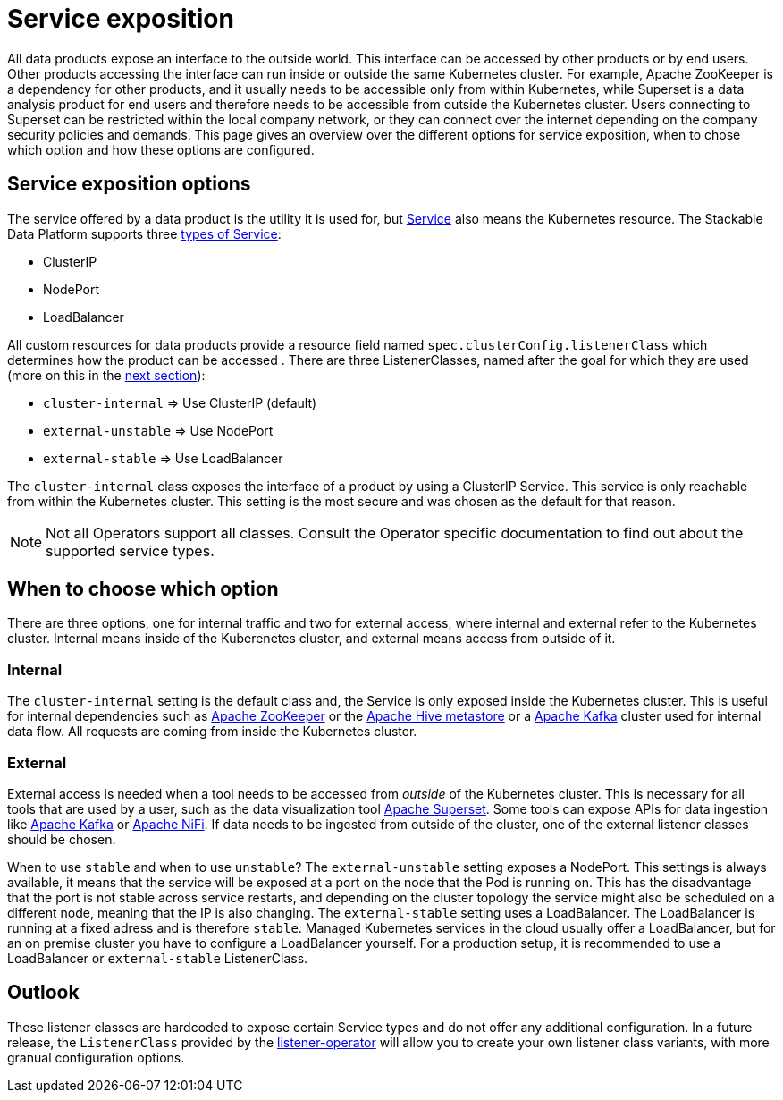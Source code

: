 = Service exposition

All data products expose an interface to the outside world. This interface can be accessed by other products or by end users. Other products accessing the interface can run inside or outside the same Kubernetes cluster. For example, Apache ZooKeeper is a dependency for other products, and it usually needs to be accessible only from within Kubernetes, while Superset is a data analysis product for end users and therefore needs to be accessible from outside the Kubernetes cluster. Users connecting to Superset can be restricted within the local company network, or they can connect over the internet depending on the company security policies and demands.
This page gives an overview over the different options for service exposition, when to chose which option and how these options are configured.

== Service exposition options

The service offered by a data product is the utility it is used for, but https://kubernetes.io/docs/concepts/services-networking/service/[Service] also means the Kubernetes resource. The Stackable Data Platform supports three https://kubernetes.io/docs/concepts/services-networking/service/#publishing-services-service-types[types of Service]:

* ClusterIP
* NodePort
* LoadBalancer

All custom resources for data products provide a  resource field named `spec.clusterConfig.listenerClass` which determines how the product can be accessed . There are three ListenerClasses, named after the goal for which they are used (more on this in the <<when-to-choose-which-option, next section>>):

* `cluster-internal` => Use ClusterIP (default)
* `external-unstable` => Use NodePort
* `external-stable` => Use LoadBalancer

The `cluster-internal` class exposes the interface of a product by using a ClusterIP Service. This service is only reachable from within the Kubernetes cluster. This setting is the most secure and was chosen as the default for that reason.

NOTE: Not all Operators support all classes. Consult the Operator specific documentation to find out about the supported service types.

== [[when-to-choose-which-option]]When to choose which option

There are three options, one for internal traffic and two for external access, where internal and external refer to the Kubernetes cluster. Internal means inside of the Kuberenetes cluster, and external means access from outside of it.

=== Internal

The `cluster-internal` setting is the default class and, the Service is only exposed inside the Kubernetes cluster. This is useful for internal dependencies such as xref:zookeeper:index.adoc[Apache ZooKeeper] or the xref:hive:index.adoc[Apache Hive metastore] or a xref:kafka:index.adoc[Apache Kafka] cluster used for internal data flow. All requests are coming from inside the Kubernetes cluster.

=== External

External access is needed when a tool needs to be accessed from _outside_ of the Kubernetes cluster. This is necessary for all tools that are used by a user, such as the data visualization tool xref:superset:index.adoc[Apache Superset]. Some tools can expose APIs for data ingestion like xref:kafka:index.adoc[Apache Kafka] or xref:nifi:index.adoc[Apache NiFi]. If data needs to be ingested from outside of the cluster, one of the external listener classes should be chosen.

When to use `stable` and when to use `unstable`? The `external-unstable` setting exposes a NodePort. This settings is always available, it means that the service will be exposed at a port on the node that the Pod is running on. This has the disadvantage that the port is not stable across service restarts, and depending on the cluster topology the service might also be scheduled on a different node, meaning that the IP is also changing. The `external-stable` setting uses a LoadBalancer. The LoadBalancer is running at a fixed adress and is therefore `stable`. Managed Kubernetes services in the cloud usually offer a LoadBalancer, but for an on premise cluster you have to configure a LoadBalancer yourself. For a production setup, it is recommended to use a LoadBalancer or `external-stable` ListenerClass.

== Outlook

These listener classes are hardcoded to expose certain Service types and do not offer any additional configuration.
In a future release, the `ListenerClass` provided by the xref:listener-operator:index.adoc[listener-operator] will allow you to create your own listener class variants, with more granual configuration options.
